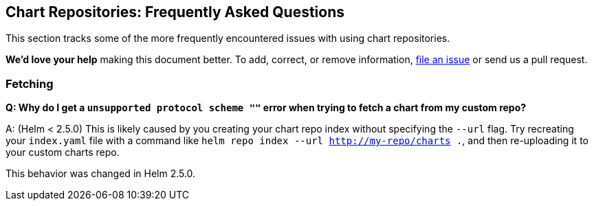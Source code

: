 Chart Repositories: Frequently Asked Questions
----------------------------------------------

This section tracks some of the more frequently encountered issues with
using chart repositories.

*We’d love your help* making this document better. To add, correct, or
remove information, https://github.com/kubernetes/helm/issues[file an
issue] or send us a pull request.

Fetching
~~~~~~~~

*Q: Why do I get a `unsupported protocol scheme ""` error when trying to
fetch a chart from my custom repo?*

A: (Helm < 2.5.0) This is likely caused by you creating your chart repo
index without specifying the `--url` flag. Try recreating your
`index.yaml` file with a command like
`helm repo index --url http://my-repo/charts .`, and then re-uploading
it to your custom charts repo.

This behavior was changed in Helm 2.5.0.
